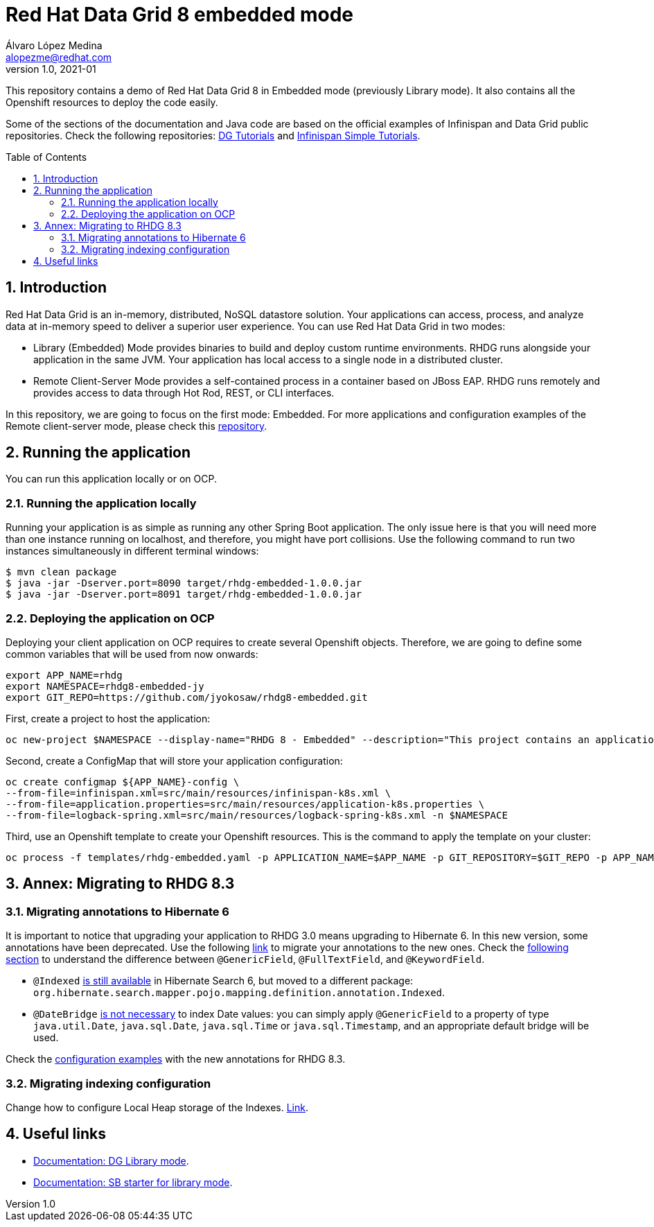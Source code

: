 = Red Hat Data Grid 8 embedded mode
Álvaro López Medina <alopezme@redhat.com>
v1.0, 2021-01
// Create TOC wherever needed
:toc: macro
:sectanchors:
:sectnumlevels: 2
:sectnums: 
:source-highlighter: pygments
:imagesdir: images
// Start: Enable admonition icons
ifdef::env-github[]
:tip-caption: :bulb:
:note-caption: :information_source:
:important-caption: :heavy_exclamation_mark:
:caution-caption: :fire:
:warning-caption: :warning:
endif::[]
ifndef::env-github[]
:icons: font
endif::[]
// End: Enable admonition icons

This repository contains a demo of Red Hat Data Grid 8 in Embedded mode (previously Library mode). It also contains all the Openshift resources to deploy the code easily.

Some of the sections of the documentation and Java code are based on the official examples of Infinispan and Data Grid public repositories. Check the following repositories: https://github.com/redhat-developer/redhat-datagrid-tutorials[DG Tutorials] and https://github.com/infinispan/infinispan-simple-tutorials[Infinispan Simple Tutorials].

// Create the Table of contents here
toc::[]

== Introduction

Red Hat Data Grid is an in-memory, distributed, NoSQL datastore solution. Your applications can access, process, and analyze data at in-memory speed to deliver a superior user experience. You can use Red Hat Data Grid in two modes:

* Library (Embedded) Mode provides binaries to build and deploy custom runtime environments. RHDG runs alongside your application in the same JVM. Your application has local access to a single node in a distributed cluster.

* Remote Client-Server Mode provides a self-contained process in a container based on JBoss EAP. RHDG runs remotely and provides access to data through Hot Rod, REST, or CLI interfaces.

In this repository, we are going to focus on the first mode: Embedded. For more applications and configuration examples of the Remote client-server mode, please check this https://github.com/alvarolop/rhdg8-server[repository].


== Running the application

You can run this application locally or on OCP.


=== Running the application locally

Running your application is as simple as running any other Spring Boot application. The only issue here is that you will need more than one instance running on localhost, and therefore, you might have port collisions. Use the following command to run two instances simultaneously in different terminal windows:

[source, bash]
----
$ mvn clean package
$ java -jar -Dserver.port=8090 target/rhdg-embedded-1.0.0.jar
$ java -jar -Dserver.port=8091 target/rhdg-embedded-1.0.0.jar
----


=== Deploying the application on OCP

Deploying your client application on OCP requires to create several Openshift objects. Therefore, we are going to define some common variables that will be used from now onwards:

[source, bash]
----
export APP_NAME=rhdg
export NAMESPACE=rhdg8-embedded-jy
export GIT_REPO=https://github.com/jyokosaw/rhdg8-embedded.git
----

First, create a project to host the application:
[source, bash]
----
oc new-project $NAMESPACE --display-name="RHDG 8 - Embedded" --description="This project contains an application with an embedded DataGrid cluster"
----


Second, create a ConfigMap that will store your application configuration:
[source, bash]
----
oc create configmap ${APP_NAME}-config \
--from-file=infinispan.xml=src/main/resources/infinispan-k8s.xml \
--from-file=application.properties=src/main/resources/application-k8s.properties \
--from-file=logback-spring.xml=src/main/resources/logback-spring-k8s.xml -n $NAMESPACE
----

Third, use an Openshift template to create your Openshift resources. This is the command to apply the template on your cluster:
[source, bash]
----
oc process -f templates/rhdg-embedded.yaml -p APPLICATION_NAME=$APP_NAME -p GIT_REPOSITORY=$GIT_REPO -p APP_NAMESPACE=$NAMESPACE | oc apply -f -
----

== Annex: Migrating to RHDG 8.3

=== Migrating annotations to Hibernate 6

It is important to notice that upgrading your application to RHDG 3.0 means upgrading to Hibernate 6. In this new version, some annotations have been deprecated. Use the following https://docs.jboss.org/hibernate/search/6.0/migration/html_single/#field[link] to migrate your annotations to the new ones. Check the https://docs.jboss.org/hibernate/stable/search/reference/en-US/html_single/#mapper-orm-directfieldmapping-annotations[following section] to understand the difference between `@GenericField`, `@FullTextField`, and `@KeywordField`.

* `@Indexed` https://docs.jboss.org/hibernate/search/6.0/migration/html_single/#indexed-basics[is still available] in Hibernate Search 6, but moved to a different package: `org.hibernate.search.mapper.pojo.mapping.definition.annotation.Indexed`.

* `@DateBridge` https://docs.jboss.org/hibernate/search/6.0/migration/html_single/#datebridge[is not necessary] to index Date values: you can simply apply `@GenericField` to a property of type `java.util.Date`, `java.sql.Date`, `java.sql.Time` or `java.sql.Timestamp`, and an appropriate default bridge will be used.


Check the https://infinispan.org/docs/dev/titles/developing/developing.html#embedded_query_example[configuration examples] with the new annotations for RHDG 8.3.

=== Migrating indexing configuration

Change how to configure Local Heap storage of the Indexes. https://infinispan.org/docs/dev/titles/upgrading/upgrading.html#storage[Link].


== Useful links

* https://access.redhat.com/documentation/en-us/red_hat_data_grid/8.1/html-single/data_grid_library_mode/indexÞ[Documentation: DG Library mode].
* https://access.redhat.com/documentation/en-us/red_hat_data_grid/8.1/html-single/data_grid_spring_boot_starter/index#sb_starter_embedded[Documentation: SB starter for library mode].
